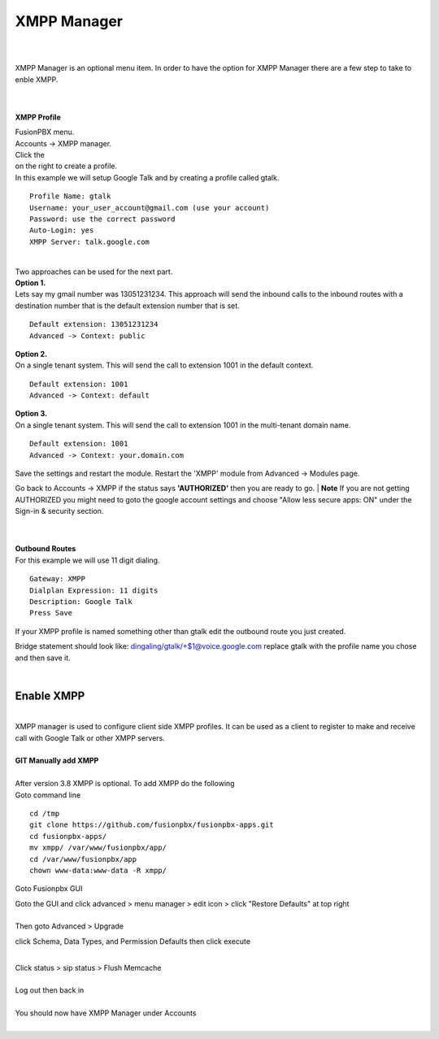 ############
XMPP Manager
############

|

.. image:: ../_static/images/fusionpbx_xmpp.jpg
        :scale: 85%

|

| XMPP Manager is an optional menu item.  In order to have the option for XMPP Manager there are a few step to take to enble XMPP.

|

.. image:: ../_static/images/fusionpbx_xmpp1.jpg
        :scale: 85%

|

**XMPP Profile**

| FusionPBX menu.

| Accounts -> XMPP manager.

| Click the

.. image:: ../_static/images/plus.png
        :scale: 75%
        
| on the right to create a profile.         

| In this example we will setup Google Talk and by creating a profile called gtalk. 

::

 Profile Name: gtalk
 Username: your_user_account@gmail.com (use your account)
 Password: use the correct password
 Auto-Login: yes
 XMPP Server: talk.google.com

|

.. image:: ../_static/images/fusionpbx_xmpp2.jpg
        :scale: 85%


| Two approaches can be used for the next part.

| **Option 1.**

| Lets say my gmail number was 13051231234. This approach will send the inbound calls to the inbound routes with a destination number that is the default extension number that is set.

::

 Default extension: 13051231234
 Advanced -> Context: public


| **Option 2.**

| On a single tenant system. This will send the call to extension 1001 in the default context.

::

 Default extension: 1001
 Advanced -> Context: default

| **Option 3.**

| On a single tenant system. This will send the call to extension 1001 in the multi-tenant domain name.

::

 Default extension: 1001
 Advanced -> Context: your.domain.com

| Save the settings and restart the module. Restart the 'XMPP' module from Advanced -> Modules page. 
Go back to Accounts -> XMPP if the status says **'AUTHORIZED'** then you are ready to go.
| **Note** If you are not getting AUTHORIZED you might need to goto the google account settings and choose "Allow less secure apps: ON" under the Sign-in & security section.

|

.. image:: ../_static/images/fusionpbx_xmpp5.jpg
        :scale: 85%

|

| **Outbound Routes**

| For this example we will use 11 digit dialing.

::

 Gateway: XMPP
 Dialplan Expression: 11 digits
 Description: Google Talk
 Press Save

| If your XMPP profile is named something other than gtalk edit the outbound route you just created.
Bridge statement should look like: dingaling/gtalk/+$1@voice.google.com replace gtalk with the profile name you chose and then save it.

|

Enable XMPP
===========


|

| XMPP manager is used to configure client side XMPP profiles. It can be used as a client to register to make and receive call with Google Talk or other XMPP servers.

|

| **GIT Manually add XMPP**
|
| After version 3.8 XMPP is optional.  To add XMPP do the following

| Goto command line

::

 cd /tmp
 git clone https://github.com/fusionpbx/fusionpbx-apps.git 
 cd fusionpbx-apps/
 mv xmpp/ /var/www/fusionpbx/app/
 cd /var/www/fusionpbx/app
 chown www-data:www-data -R xmpp/



Goto Fusionpbx GUI

| Goto the GUI and click advanced > menu manager > edit icon > click "Restore Defaults" at top right
|

| Then goto Advanced > Upgrade
click Schema, Data Types, and Permission Defaults then click execute

|
| Click status > sip status > Flush Memcache

|
| Log out then back in

|
| You should now have XMPP Manager under Accounts

|

